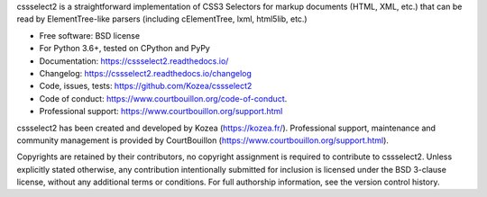cssselect2 is a straightforward implementation of CSS3 Selectors for markup
documents (HTML, XML, etc.) that can be read by ElementTree-like parsers
(including cElementTree, lxml, html5lib, etc.)

* Free software: BSD license
* For Python 3.6+, tested on CPython and PyPy
* Documentation: https://cssselect2.readthedocs.io/
* Changelog: https://cssselect2.readthedocs.io/changelog
* Code, issues, tests: https://github.com/Kozea/cssselect2
* Code of conduct: https://www.courtbouillon.org/code-of-conduct.
* Professional support: https://www.courtbouillon.org/support.html

cssselect2 has been created and developed by Kozea (https://kozea.fr/).
Professional support, maintenance and community management is provided by
CourtBouillon (https://www.courtbouillon.org/support.html).

Copyrights are retained by their contributors, no copyright assignment is
required to contribute to cssselect2. Unless explicitly stated otherwise, any
contribution intentionally submitted for inclusion is licensed under the BSD
3-clause license, without any additional terms or conditions. For full
authorship information, see the version control history.
